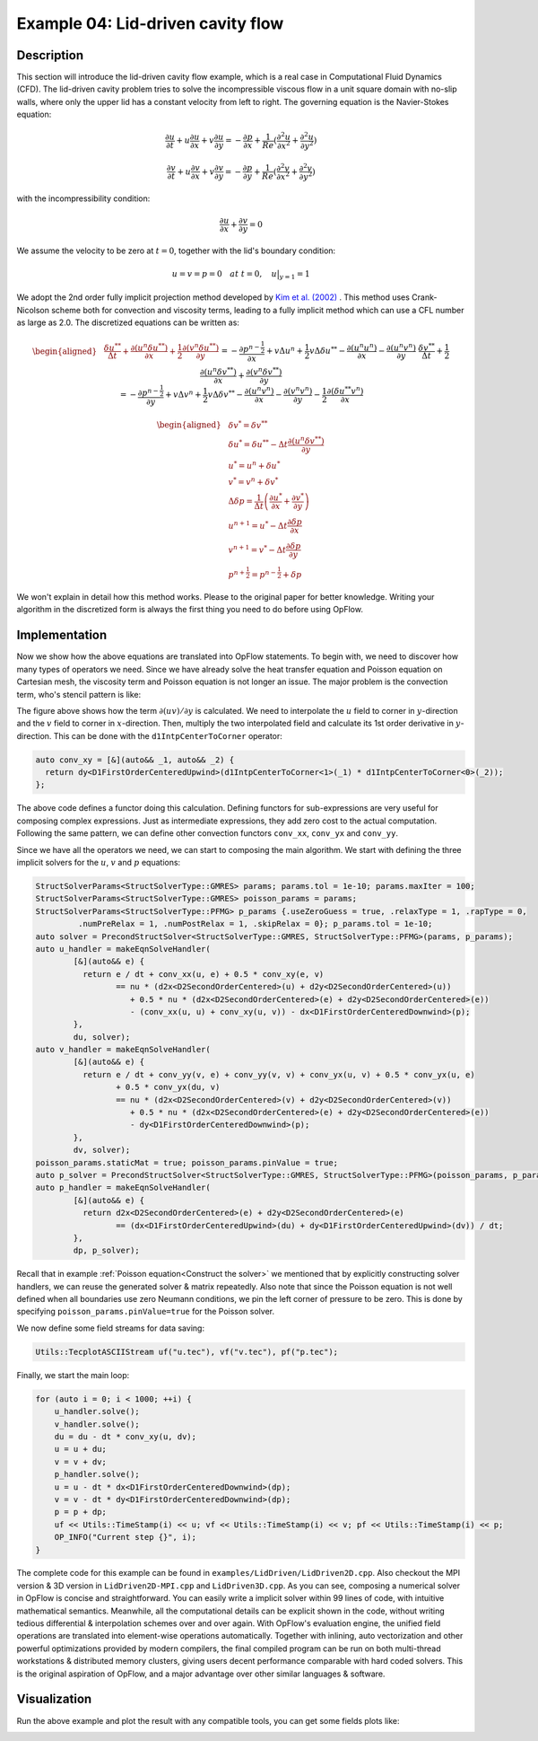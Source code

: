 Example 04: Lid-driven cavity flow
++++++++++++++++++++++++++++++++++

Description
-----------

This section will introduce the lid-driven cavity flow example, which is a real case in Computational Fluid
Dynamics (CFD). The lid-driven cavity problem tries to solve the incompressible viscous flow in a unit square
domain with no-slip walls, where only the upper lid has a constant velocity from left to right. The governing
equation is the Navier-Stokes equation:

.. math::
    \frac{\partial u}{\partial t} + u\frac{\partial u}{\partial x} + v\frac{\partial u}{\partial y}
    = -\frac{\partial p}{\partial x} + \frac{1}{Re}(\frac{\partial^2 u}{\partial x^2}
        + \frac{\partial^2 u}{\partial y^2})

    \frac{\partial v}{\partial t} + u\frac{\partial v}{\partial x} + v\frac{\partial v}{\partial y}
    = -\frac{\partial p}{\partial y} + \frac{1}{Re}(\frac{\partial^2 v}{\partial x^2}
        + \frac{\partial^2 v}{\partial y^2})

with the incompressibility condition:

.. math::
    \frac{\partial u}{\partial x} + \frac{\partial v}{\partial y} = 0

We assume the velocity to be zero at :math:`t=0`, together with the lid's boundary condition:

.. math::
    u = v = p = 0\quad at\ t=0,\quad u\big|_{y=1}=1

We adopt the 2nd order fully implicit projection method developed by `Kim et al. (2002) <https://doi.org/10.1002/fld.205>`_
. This method uses Crank-Nicolson scheme both for convection and viscosity terms, leading to a fully implicit method
which can use a CFL number as large as 2.0. The discretized equations can be written as:

.. math::
    \begin{aligned}
    &\frac{\delta u^{* *}}{\Delta t}+\frac{\partial\left(u^{n} \delta u^{* *}\right)}{\partial x}+\frac{1}{2}
    \frac{\partial\left(v^{n} \delta u^{* *}\right)}{\partial y}\\&=-\frac{\partial p^{n-\frac{1}{2}}}{\partial x}
    +v \Delta u^{n}+\frac{1}{2} v \Delta \delta u^{* *}-\frac{\partial\left(u^{n} u^{n}\right)}{\partial x}
    -\frac{\partial\left(u^{n} v^{n}\right)}{\partial y}\\
    &\frac{\delta v^{* *}}{\Delta t}+\frac{1}{2} \frac{\partial\left(u^{n} \delta v^{* *}\right)}{\partial x}
    +\frac{\partial\left(v^{n} \delta v^{* *}\right)}{\partial y}\\&=-\frac{\partial p^{n-\frac{1}{2}}}{\partial y}
    +v \Delta v^{n}+\frac{1}{2} v \Delta \delta v^{* *}-\frac{\partial\left(u^{n} v^{n}\right)}{\partial x}
    -\frac{\partial\left(v^{n} v^{n}\right)}{\partial y}-\frac{1}{2} \frac{\partial\left(\delta u^{* *}
    v^{n}\right)}{\partial x}
    \end{aligned}

.. math::
    \begin{aligned}
    &\delta v^{*}=\delta v^{* *} \\
    &\delta u^{*}=\delta u^{* *}-\Delta t \frac{\partial\left(u^{n} \delta v^{* *}\right)}{\partial y} \\
    &u^{*}=u^{n}+\delta u^{*} \\
    &v^{*}=v^{n}+\delta v^{*} \\
    &\Delta \delta p=\frac{1}{\Delta t}\left(\frac{\partial u^{*}}{\partial x}+\frac{\partial v^{*}}{\partial y}\right) \\
    &u^{n+1}=u^{*}-\Delta t \frac{\partial \delta p}{\partial x} \\
    &v^{n+1}=v^{*}-\Delta t \frac{\partial \delta p}{\partial y} \\
    &p^{n+\frac{1}{2}}=p^{n-\frac{1}{2}}+\delta p
    \end{aligned}

We won't explain in detail how this method works. Please to the original paper for better knowledge. Writing your
algorithm in the discretized form is always the first thing you need to do before using OpFlow.

Implementation
--------------

Now we show how the above equations are translated into OpFlow statements. To begin with, we need to discover how many
types of operators we need. Since we have already solve the heat transfer equation and Poisson equation on Cartesian mesh,
the viscosity term and Poisson equation is not longer an issue. The major problem is the convection term, who's stencil
pattern is like:

.. image:: assets/conv.png
    :width: 500
    :align: center
    :alt: conv stencil

The figure above shows how the term :math:`\partial (uv)/\partial y` is calculated. We need to interpolate the
:math:`u` field to corner in :math:`y`-direction and the :math:`v` field to corner in :math:`x`-direction. Then,
multiply the two interpolated field and calculate its 1st order derivative in :math:`y`-direction. This can be done
with the ``d1IntpCenterToCorner`` operator:

.. code-block:: cpp

    auto conv_xy = [&](auto&& _1, auto&& _2) {
      return dy<D1FirstOrderCenteredUpwind>(d1IntpCenterToCorner<1>(_1) * d1IntpCenterToCorner<0>(_2));
    };

The above code defines a functor doing this calculation. Defining functors for sub-expressions are very useful for
composing complex expressions. Just as intermediate expressions, they add zero cost to the actual computation.
Following the same pattern, we can define other convection functors ``conv_xx``, ``conv_yx`` and ``conv_yy``.

Since we have all the operators we need, we can start to composing the main algorithm. We start with defining the
three implicit solvers for the :math:`u`, :math:`v` and :math:`p` equations:

.. code-block:: cpp

    StructSolverParams<StructSolverType::GMRES> params; params.tol = 1e-10; params.maxIter = 100;
    StructSolverParams<StructSolverType::GMRES> poisson_params = params;
    StructSolverParams<StructSolverType::PFMG> p_params {.useZeroGuess = true, .relaxType = 1, .rapType = 0,
             .numPreRelax = 1, .numPostRelax = 1, .skipRelax = 0}; p_params.tol = 1e-10;
    auto solver = PrecondStructSolver<StructSolverType::GMRES, StructSolverType::PFMG>(params, p_params);
    auto u_handler = makeEqnSolveHandler(
            [&](auto&& e) {
              return e / dt + conv_xx(u, e) + 0.5 * conv_xy(e, v)
                     == nu * (d2x<D2SecondOrderCentered>(u) + d2y<D2SecondOrderCentered>(u))
                        + 0.5 * nu * (d2x<D2SecondOrderCentered>(e) + d2y<D2SecondOrderCentered>(e))
                        - (conv_xx(u, u) + conv_xy(u, v)) - dx<D1FirstOrderCenteredDownwind>(p);
            },
            du, solver);
    auto v_handler = makeEqnSolveHandler(
            [&](auto&& e) {
              return e / dt + conv_yy(v, e) + conv_yy(v, v) + conv_yx(u, v) + 0.5 * conv_yx(u, e)
                     + 0.5 * conv_yx(du, v)
                     == nu * (d2x<D2SecondOrderCentered>(v) + d2y<D2SecondOrderCentered>(v))
                        + 0.5 * nu * (d2x<D2SecondOrderCentered>(e) + d2y<D2SecondOrderCentered>(e))
                        - dy<D1FirstOrderCenteredDownwind>(p);
            },
            dv, solver);
    poisson_params.staticMat = true; poisson_params.pinValue = true;
    auto p_solver = PrecondStructSolver<StructSolverType::GMRES, StructSolverType::PFMG>(poisson_params, p_params);
    auto p_handler = makeEqnSolveHandler(
            [&](auto&& e) {
              return d2x<D2SecondOrderCentered>(e) + d2y<D2SecondOrderCentered>(e)
                     == (dx<D1FirstOrderCenteredUpwind>(du) + dy<D1FirstOrderCenteredUpwind>(dv)) / dt;
            },
            dp, p_solver);

Recall that in example :ref:`Poisson equation<Construct the solver>` we mentioned that by explicitly constructing
solver handlers, we can reuse the generated solver & matrix repeatedly. Also note that since the Poisson equation
is not well defined when all boundaries use zero Neumann conditions, we pin the left corner of pressure to be zero.
This is done by specifying ``poisson_params.pinValue=true`` for the Poisson solver.

We now define some field streams for data saving:

.. code-block:: cpp

    Utils::TecplotASCIIStream uf("u.tec"), vf("v.tec"), pf("p.tec");

Finally, we start the main loop:

.. code-block:: cpp

    for (auto i = 0; i < 1000; ++i) {
        u_handler.solve();
        v_handler.solve();
        du = du - dt * conv_xy(u, dv);
        u = u + du;
        v = v + dv;
        p_handler.solve();
        u = u - dt * dx<D1FirstOrderCenteredDownwind>(dp);
        v = v - dt * dy<D1FirstOrderCenteredDownwind>(dp);
        p = p + dp;
        uf << Utils::TimeStamp(i) << u; vf << Utils::TimeStamp(i) << v; pf << Utils::TimeStamp(i) << p;
        OP_INFO("Current step {}", i);
    }

The complete code for this example can be found in ``examples/LidDriven/LidDriven2D.cpp``. Also checkout the MPI version
& 3D version in ``LidDriven2D-MPI.cpp`` and ``LidDriven3D.cpp``. As you can see, composing a numerical solver in OpFlow
is concise and straightforward. You can easily write a implicit solver within 99 lines of code, with intuitive mathematical
semantics. Meanwhile, all the computational details can be explicit shown in the code, without writing tedious
differential & interpolation schemes over and over again. With OpFlow's evaluation engine, the unified field operations
are translated into element-wise operations automatically. Together with inlining, auto vectorization and other powerful
optimizations provided by modern compilers, the final compiled program can be run on both multi-thread workstations
& distributed memory clusters, giving users decent performance comparable with hard coded solvers. This is the original
aspiration of OpFlow, and a major advantage over other similar languages & software.

Visualization
-------------

Run the above example and plot the result with any compatible tools, you can get some fields plots like:

.. image:: assets/liddriven.gif
    :width: 800
    :alt: lid driven u velocity

